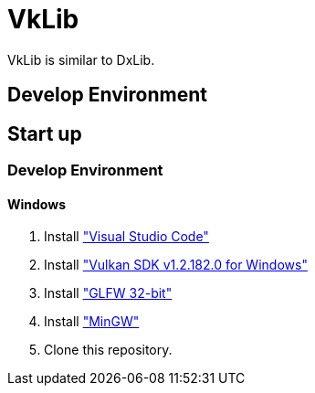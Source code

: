 :vulkan-version: 1.2.182.0

# VkLib

VkLib is similar to DxLib.

## Develop Environment

## Start up

### Develop Environment

#### Windows

1. Install https://code.visualstudio.com/download["Visual Studio Code"]
1. Install https://vulkan.lunarg.com/sdk/home["Vulkan SDK v{vulkan-version} for Windows"]
1. Install https://www.glfw.org/download.html["GLFW 32-bit"]
1. Install https://sourceforge.net/projects/mingw/["MinGW"]
 
1. Clone this repository.
